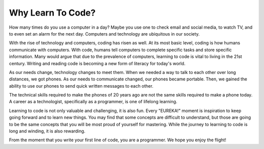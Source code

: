 Why Learn To Code?
==================

How many times do you use a computer in a day?
Maybe you use one to check email and social media, to watch TV, and to even set an alarm for the next day.
Computers and technology are ubiquitous in our society. 

With the rise of technology and computers, coding has risen as well.
At its most basic level, coding is how humans communicate with computers.
With code, humans tell computers to complete specific tasks and store specific information.
Many would argue that due to the prevalence of computers, learning to code is vital to living in the 21st century.
Writing and reading code is becoming a new form of literacy for today's world.

As our needs change, technology changes to meet them.
When we needed a way to talk to each other over long distances, we got phones.
As our needs to communicate changed, our phones became portable.
Then, we gained the ability to use our phones to send quick written messages to each other.

The technical skills required to make the phones of 20 years ago are not the same skills required to make a phone today.
A career as a technologist, specifically as a programmer, is one of lifelong learning. 

Learning to code is not only valuable and challenging, it is also fun.
Every "EUREKA!" moment is inspiration to keep going forward and to learn new things.
You may find that some concepts are difficult to understand, but those are going to be the same concepts that you will be most proud of yourself for mastering.
While the journey to learning to code is long and winding, it is also rewarding.

From the moment that you write your first line of code, you are a programmer.
We hope you enjoy the flight!